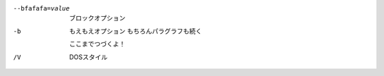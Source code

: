 --bfafafa=value  ブロックオプション
-b                もえもえオプション
                  もちろんパラグラフも続く

                  ここまでつづくよ！
/V                DOSスタイル